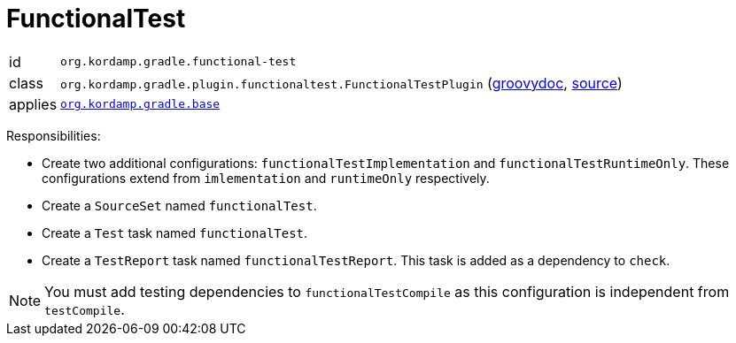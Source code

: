 
[[_org_kordamp_gradle_functionaltest]]
= FunctionalTest

[horizontal]
id:: `org.kordamp.gradle.functional-test`
class:: `org.kordamp.gradle.plugin.functionaltest.FunctionalTestPlugin`
    (link:api/org/kordamp/gradle/plugin/functionaltest/FunctionalTestPlugin.html[groovydoc],
     link:api-html/org/kordamp/gradle/plugin/functionaltest/FunctionalTestPlugin.html[source])
applies:: `<<_org_kordamp_gradle_base,org.kordamp.gradle.base>>`

Responsibilities:

 * Create two additional configurations: `functionalTestImplementation` and `functionalTestRuntimeOnly`. These configurations
   extend from `imlementation` and `runtimeOnly` respectively.
 * Create a `SourceSet` named `functionalTest`.
 * Create a `Test` task named `functionalTest`.
 * Create a `TestReport` task named `functionalTestReport`. This task is added as a dependency to `check`.

NOTE: You must add testing dependencies to `functionalTestCompile` as this configuration is independent from `testCompile`.

